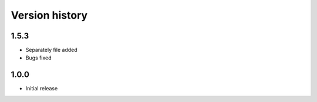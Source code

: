 Version history
===============

1.5.3
-----
* Separately file added
* Bugs fixed


1.0.0
-----

* Initial release
